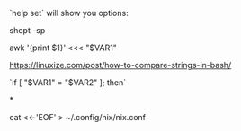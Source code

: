 `help set` will show you options:

shopt -sp

# 'here'-strings (for programs that expect a file)
awk '{print $1}' <<< "$VAR1"

# How to compare strings
https://linuxize.com/post/how-to-compare-strings-in-bash/

`if [ "$VAR1" = "$VAR2" ]; then`


*

cat <<-'EOF' > ~/.config/nix/nix.conf

